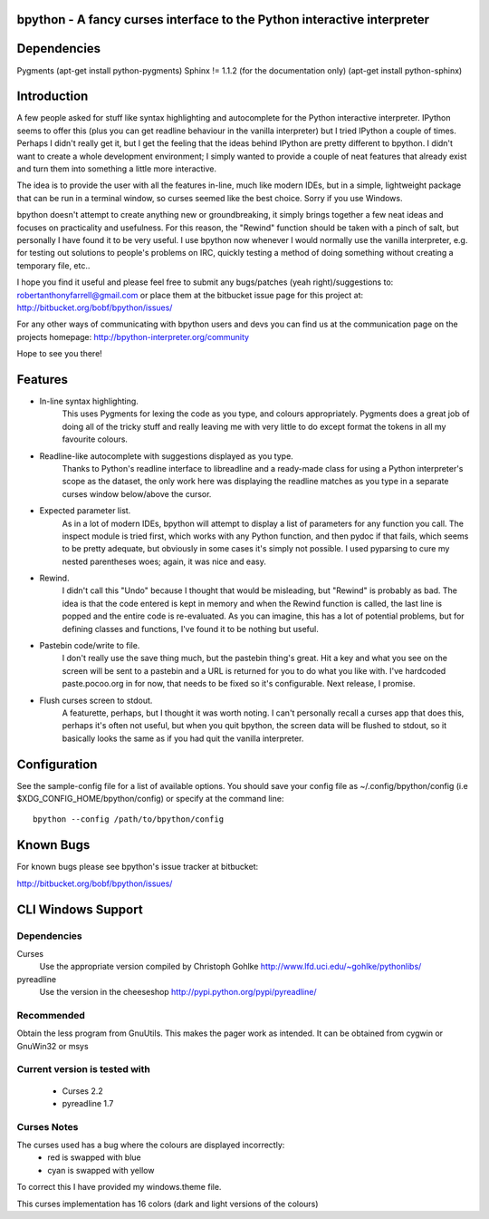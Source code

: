 bpython - A fancy curses interface to the Python interactive interpreter
========================================================================

.. image:: https://travis-ci.org/myint/bpython.png?branch=master
   :target: https://travis-ci.org/myint/bpython
   :alt: Build status

Dependencies
============
Pygments
(apt-get install python-pygments)
Sphinx != 1.1.2 (for the documentation only)
(apt-get install python-sphinx)

Introduction
============
A few people asked for stuff like syntax highlighting and autocomplete for the
Python interactive interpreter.  IPython seems to offer this (plus you can get
readline behaviour in the vanilla interpreter) but I tried IPython a couple of
times. Perhaps I didn't really get it, but I get the feeling that the ideas
behind IPython are pretty different to bpython. I didn't want to create a whole
development environment; I simply wanted to provide a couple of neat features
that already exist and turn them into something a little more interactive.

The idea is to provide the user with all the features in-line, much like modern
IDEs, but in a simple, lightweight package that can be run in a terminal
window, so curses seemed like the best choice.  Sorry if you use Windows.

bpython doesn't attempt to create anything new or groundbreaking, it simply
brings together a few neat ideas and focuses on practicality and usefulness.
For this reason, the "Rewind" function should be taken with a pinch of salt,
but personally I have found it to be very useful. I use bpython now whenever I
would normally use the vanilla interpreter, e.g. for testing out solutions to
people's problems on IRC, quickly testing a method of doing something without
creating a temporary file, etc..

I hope you find it useful and please feel free to submit any bugs/patches (yeah
right)/suggestions to:
robertanthonyfarrell@gmail.com
or place them at the bitbucket issue page for this project at:
http://bitbucket.org/bobf/bpython/issues/

For any other ways of communicating with bpython users and devs you can find us
at the communication page on the projects homepage:
http://bpython-interpreter.org/community

Hope to see you there!

Features
========

* In-line syntax highlighting.
	This uses Pygments for lexing the code as you type, and colours
	appropriately. Pygments does a great job of doing all of the tricky stuff
	and really leaving me with very little to do except format the tokens in
	all my favourite colours.

* Readline-like autocomplete with suggestions displayed as you type.
	Thanks to Python's readline interface to libreadline and a ready-made class
	for using a Python interpreter's scope as the dataset, the only work here
	was displaying the readline matches as you type in a separate curses window
	below/above the cursor.

* Expected parameter list.
	As in a lot of modern IDEs, bpython will attempt to display a list of
	parameters for any function you call. The inspect module is tried first,
	which works with any Python function, and then pydoc if that fails, which
	seems to be pretty adequate, but obviously in some cases it's simply not
	possible. I used pyparsing to cure my nested parentheses woes; again, it
	was nice and easy.

* Rewind.
	I didn't call this "Undo" because I thought that would be misleading, but
	"Rewind" is probably as bad. The idea is that the code entered is kept in
	memory and when the Rewind function is called, the last line is popped and
	the entire code is re-evaluated. As you can imagine, this has a lot of
	potential problems, but for defining classes and functions, I've found it
	to be nothing but useful.

* Pastebin code/write to file.
	I don't really use the save thing much, but the pastebin thing's great. Hit
	a key and what you see on the screen will be sent to a pastebin and a URL
	is returned for you to do what you like with. I've hardcoded
	paste.pocoo.org in for now, that needs to be fixed so it's configurable.
	Next release, I promise.

* Flush curses screen to stdout.
	A featurette, perhaps, but I thought it was worth noting.  I can't
	personally recall a curses app that does this, perhaps it's often not
	useful, but when you quit bpython, the screen data will be flushed to
	stdout, so it basically looks the same as if you had quit the vanilla
	interpreter.

Configuration
=============
See the sample-config file for a list of available options.  You should save
your config file as ~/.config/bpython/config (i.e
$XDG_CONFIG_HOME/bpython/config) or specify at the command line::

	bpython --config /path/to/bpython/config

Known Bugs
==========
For known bugs please see bpython's issue tracker at bitbucket:

http://bitbucket.org/bobf/bpython/issues/

CLI Windows Support
===================

Dependencies
------------
Curses
    Use the appropriate version compiled by Christoph Gohlke
    http://www.lfd.uci.edu/~gohlke/pythonlibs/

pyreadline
    Use the version in the cheeseshop
    http://pypi.python.org/pypi/pyreadline/

Recommended
-----------
Obtain the less program from GnuUtils. This makes the pager work as intended.
It can be obtained from cygwin or GnuWin32 or msys

Current version is tested with
------------------------------
 * Curses 2.2
 * pyreadline 1.7

Curses Notes
------------
The curses used has a bug where the colours are displayed incorrectly:
 * red  is swapped with blue
 * cyan is swapped with yellow

To correct this I have provided my windows.theme file.

This curses implementation has 16 colors (dark and light versions of the
colours)



